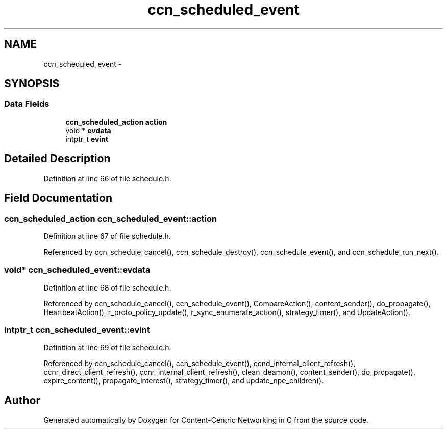 .TH "ccn_scheduled_event" 3 "21 Aug 2012" "Version 0.6.1" "Content-Centric Networking in C" \" -*- nroff -*-
.ad l
.nh
.SH NAME
ccn_scheduled_event \- 
.SH SYNOPSIS
.br
.PP
.SS "Data Fields"

.in +1c
.ti -1c
.RI "\fBccn_scheduled_action\fP \fBaction\fP"
.br
.ti -1c
.RI "void * \fBevdata\fP"
.br
.ti -1c
.RI "intptr_t \fBevint\fP"
.br
.in -1c
.SH "Detailed Description"
.PP 
Definition at line 66 of file schedule.h.
.SH "Field Documentation"
.PP 
.SS "\fBccn_scheduled_action\fP \fBccn_scheduled_event::action\fP"
.PP
Definition at line 67 of file schedule.h.
.PP
Referenced by ccn_schedule_cancel(), ccn_schedule_destroy(), ccn_schedule_event(), and ccn_schedule_run_next().
.SS "void* \fBccn_scheduled_event::evdata\fP"
.PP
Definition at line 68 of file schedule.h.
.PP
Referenced by ccn_schedule_cancel(), ccn_schedule_event(), CompareAction(), content_sender(), do_propagate(), HeartbeatAction(), r_proto_policy_update(), r_sync_enumerate_action(), strategy_timer(), and UpdateAction().
.SS "intptr_t \fBccn_scheduled_event::evint\fP"
.PP
Definition at line 69 of file schedule.h.
.PP
Referenced by ccn_schedule_cancel(), ccn_schedule_event(), ccnd_internal_client_refresh(), ccnr_direct_client_refresh(), ccnr_internal_client_refresh(), clean_deamon(), content_sender(), do_propagate(), expire_content(), propagate_interest(), strategy_timer(), and update_npe_children().

.SH "Author"
.PP 
Generated automatically by Doxygen for Content-Centric Networking in C from the source code.
